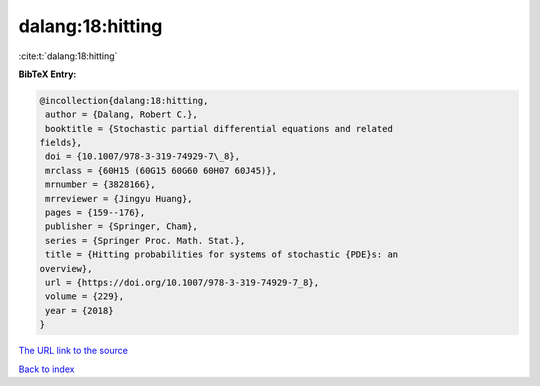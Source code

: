 dalang:18:hitting
=================

:cite:t:`dalang:18:hitting`

**BibTeX Entry:**

.. code-block:: bibtex

   @incollection{dalang:18:hitting,
    author = {Dalang, Robert C.},
    booktitle = {Stochastic partial differential equations and related
   fields},
    doi = {10.1007/978-3-319-74929-7\_8},
    mrclass = {60H15 (60G15 60G60 60H07 60J45)},
    mrnumber = {3828166},
    mrreviewer = {Jingyu Huang},
    pages = {159--176},
    publisher = {Springer, Cham},
    series = {Springer Proc. Math. Stat.},
    title = {Hitting probabilities for systems of stochastic {PDE}s: an
   overview},
    url = {https://doi.org/10.1007/978-3-319-74929-7_8},
    volume = {229},
    year = {2018}
   }

`The URL link to the source <ttps://doi.org/10.1007/978-3-319-74929-7_8}>`__


`Back to index <../By-Cite-Keys.html>`__
